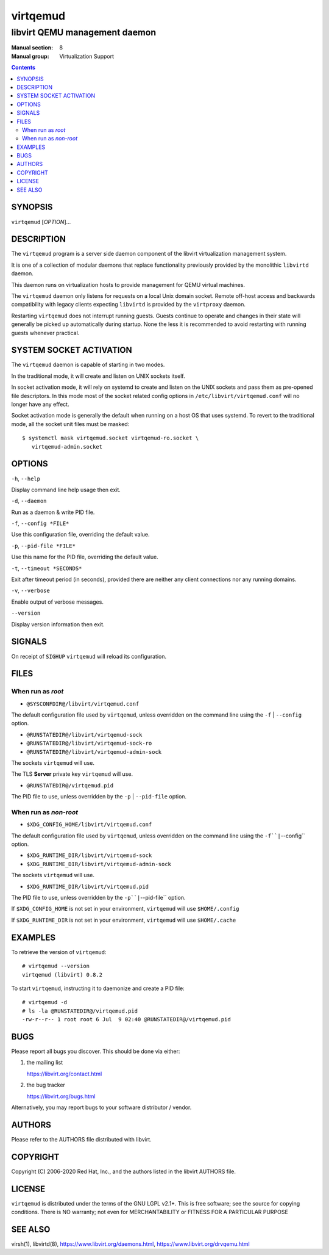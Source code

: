 =========
virtqemud
=========

------------------------------
libvirt QEMU management daemon
------------------------------

:Manual section: 8
:Manual group: Virtualization Support

.. contents::

SYNOPSIS
========

``virtqemud`` [*OPTION*]...


DESCRIPTION
===========

The ``virtqemud`` program is a server side daemon component of the libvirt
virtualization management system.

It is one of a collection of modular daemons that replace functionality
previously provided by the monolithic ``libvirtd`` daemon.

This daemon runs on virtualization hosts to provide management for QEMU virtual
machines.

The ``virtqemud`` daemon only listens for requests on a local Unix domain
socket. Remote off-host access and backwards compatibility with legacy
clients expecting ``libvirtd`` is provided by the ``virtproxy`` daemon.

Restarting ``virtqemud`` does not interrupt running guests. Guests continue to
operate and changes in their state will generally be picked up automatically
during startup. None the less it is recommended to avoid restarting with
running guests whenever practical.


SYSTEM SOCKET ACTIVATION
========================

The ``virtqemud`` daemon is capable of starting in two modes.

In the traditional mode, it will create and listen on UNIX sockets itself.

In socket activation mode, it will rely on systemd to create and listen
on the UNIX sockets and pass them as pre-opened file descriptors. In this
mode most of the socket related config options in
``/etc/libvirt/virtqemud.conf`` will no longer have any effect.

Socket activation mode is generally the default when running on a host
OS that uses systemd. To revert to the traditional mode, all the socket
unit files must be masked:

::

   $ systemctl mask virtqemud.socket virtqemud-ro.socket \
      virtqemud-admin.socket


OPTIONS
=======

``-h``, ``--help``

Display command line help usage then exit.

``-d``, ``--daemon``

Run as a daemon & write PID file.

``-f``, ``--config *FILE*``

Use this configuration file, overriding the default value.

``-p``, ``--pid-file *FILE*``

Use this name for the PID file, overriding the default value.

``-t``, ``--timeout *SECONDS*``

Exit after timeout period (in seconds), provided there are neither any client
connections nor any running domains.

``-v``, ``--verbose``

Enable output of verbose messages.

``--version``

Display version information then exit.


SIGNALS
=======

On receipt of ``SIGHUP`` ``virtqemud`` will reload its configuration.


FILES
=====

When run as *root*
------------------

* ``@SYSCONFDIR@/libvirt/virtqemud.conf``

The default configuration file used by ``virtqemud``, unless overridden on the
command line using the ``-f`` | ``--config`` option.

* ``@RUNSTATEDIR@/libvirt/virtqemud-sock``
* ``@RUNSTATEDIR@/libvirt/virtqemud-sock-ro``
* ``@RUNSTATEDIR@/libvirt/virtqemud-admin-sock``

The sockets ``virtqemud`` will use.

The TLS **Server** private key ``virtqemud`` will use.

* ``@RUNSTATEDIR@/virtqemud.pid``

The PID file to use, unless overridden by the ``-p`` | ``--pid-file`` option.


When run as *non-root*
----------------------

* ``$XDG_CONFIG_HOME/libvirt/virtqemud.conf``

The default configuration file used by ``virtqemud``, unless overridden on the
command line using the ``-f``|``--config`` option.

* ``$XDG_RUNTIME_DIR/libvirt/virtqemud-sock``
* ``$XDG_RUNTIME_DIR/libvirt/virtqemud-admin-sock``

The sockets ``virtqemud`` will use.

* ``$XDG_RUNTIME_DIR/libvirt/virtqemud.pid``

The PID file to use, unless overridden by the ``-p``|``--pid-file`` option.


If ``$XDG_CONFIG_HOME`` is not set in your environment, ``virtqemud`` will use
``$HOME/.config``

If ``$XDG_RUNTIME_DIR`` is not set in your environment, ``virtqemud`` will use
``$HOME/.cache``


EXAMPLES
========

To retrieve the version of ``virtqemud``:

::

  # virtqemud --version
  virtqemud (libvirt) 0.8.2


To start ``virtqemud``, instructing it to daemonize and create a PID file:

::

  # virtqemud -d
  # ls -la @RUNSTATEDIR@/virtqemud.pid
  -rw-r--r-- 1 root root 6 Jul  9 02:40 @RUNSTATEDIR@/virtqemud.pid


BUGS
====

Please report all bugs you discover.  This should be done via either:

#. the mailing list

   `https://libvirt.org/contact.html <https://libvirt.org/contact.html>`_

#. the bug tracker

   `https://libvirt.org/bugs.html <https://libvirt.org/bugs.html>`_

Alternatively, you may report bugs to your software distributor / vendor.


AUTHORS
=======

Please refer to the AUTHORS file distributed with libvirt.


COPYRIGHT
=========

Copyright (C) 2006-2020 Red Hat, Inc., and the authors listed in the
libvirt AUTHORS file.


LICENSE
=======

``virtqemud`` is distributed under the terms of the GNU LGPL v2.1+.
This is free software; see the source for copying conditions. There
is NO warranty; not even for MERCHANTABILITY or FITNESS FOR A PARTICULAR
PURPOSE


SEE ALSO
========

virsh(1), libvirtd(8),
`https://www.libvirt.org/daemons.html <https://www.libvirt.org/daemons.html>`_,
`https://www.libvirt.org/drvqemu.html <https://www.libvirt.org/drvqemu.html>`_
